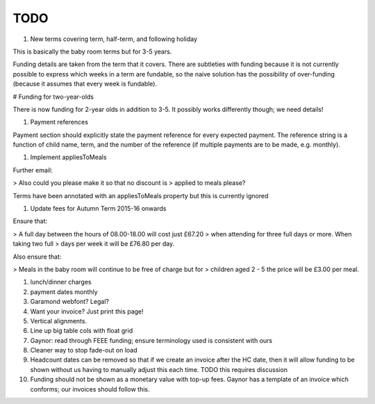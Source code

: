 TODO
====

#. New terms covering term, half-term, and following holiday

This is basically the baby room terms but for 3-5 years.

Funding details are taken from the term that it covers. There are
subtleties with funding because it is not currently possible to
express which weeks in a term are fundable, so the naive solution has
the possibility of over-funding (because it assumes that every week is
fundable).


# Funding for two-year-olds

There is now funding for 2-year olds in addition to 3-5. It possibly
works differently though; we need details!


#. Payment references

Payment section should explicitly state the payment reference for
every expected payment. The reference string is a function of child
name, term, and the number of the reference (if multiple payments are
to be made, e.g. monthly).


#. Implement appliesToMeals

Further email:

> Also could you please make it so that no discount is
> applied to meals please?

Terms have been annotated with an appliesToMeals property but this is
currently ignored


#. Update fees for Autumn Term 2015-16 onwards

Ensure that:

> A full day between the hours of 08.00-18.00 will cost just £67.20
> when attending for three full days or more. When taking two full
> days per week it will be £76.80 per day.

Also ensure that:

> Meals in the baby room will continue to be free of charge but for
> children aged 2 - 5 the price will be £3.00 per meal.


#. lunch/dinner charges
#. payment dates monthly
#. Garamond webfont?  Legal?
#. Want your invoice?  Just print this page!
#. Vertical alignments.
#. Line up big table cols with float grid
#. Gaynor: read through FEEE funding; ensure terminology used is consistent with ours
#. Cleaner way to stop fade-out on load
#. Headcount dates can be removed so that if we create an invoice after the HC date, then it will allow funding to be shown without us having to manually adjust this each time. TODO this requires discussion
#. Funding should not be shown as a monetary value with top-up fees. Gaynor has a template of an invoice which conforms; our invoices should follow this.
